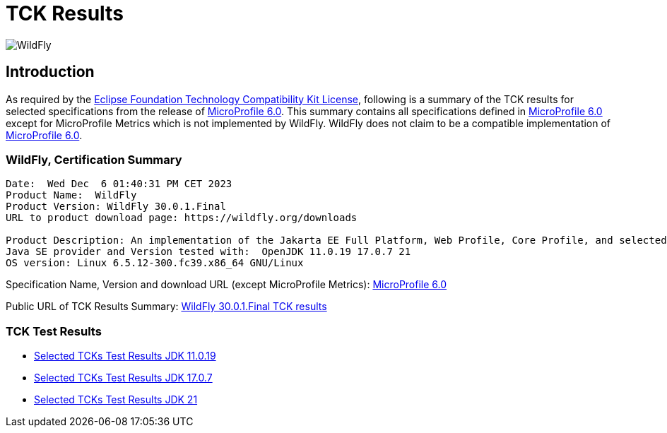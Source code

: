 = TCK Results
:ext-relative: {outfilesuffix}
:imagesdir: ../../images/

image:splash_wildflylogo_small.png[WildFly, align="center"]

[[introduction]]
== Introduction
As required by the https://www.eclipse.org/legal/tck.php[Eclipse Foundation Technology Compatibility Kit License],
following is a summary of the TCK results for selected specifications from the release of
https://github.com/eclipse/microprofile/releases/tag/6.0[MicroProfile 6.0]. This summary contains
all specifications defined in https://github.com/eclipse/microprofile/releases/tag/6.0[MicroProfile
6.0] except for MicroProfile Metrics which is not implemented by WildFly. WildFly does not claim to be a
compatible implementation of https://github.com/eclipse/microprofile/releases/tag/6.0[MicroProfile
6.0].

=== WildFly, Certification Summary
----
Date:  Wed Dec  6 01:40:31 PM CET 2023
Product Name:  WildFly
Product Version: WildFly 30.0.1.Final
URL to product download page: https://wildfly.org/downloads

Product Description: An implementation of the Jakarta EE Full Platform, Web Profile, Core Profile, and selected MicroProfile specifications
Java SE provider and Version tested with:  OpenJDK 11.0.19 17.0.7 21 
OS version: Linux 6.5.12-300.fc39.x86_64 GNU/Linux
----
Specification Name, Version and download URL (except MicroProfile Metrics):
https://download.eclipse.org/microprofile/microprofile-6.0/microprofile-spec-6.0.pdf[MicroProfile 6.0]

Public URL of TCK Results Summary:
https://github.com/wildfly/certifications/blob/MP6.0/WildFly_30.0.1.Final/microprofile-6.0/microprofile-6.0-selected-specifications-certification.adoc[WildFly 30.0.1.Final TCK results]

=== TCK Test Results

- link:microprofile-6.0-selected-specifications-jdk-11.0.19.adoc[Selected TCKs Test Results JDK 11.0.19]
- link:microprofile-6.0-selected-specifications-jdk-17.0.7.adoc[Selected TCKs Test Results JDK 17.0.7]
- link:microprofile-6.0-selected-specifications-jdk-21.adoc[Selected TCKs Test Results JDK 21]
